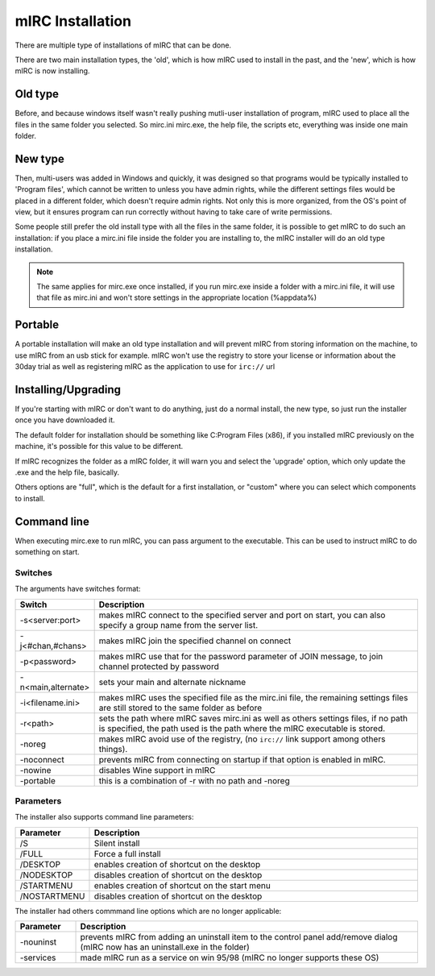 mIRC Installation
=================

There are multiple type of installations of mIRC that can be done.

There are two main installation types, the 'old', which is how mIRC used to install in the past, and the 'new', which is how mIRC is now installing.

Old type
--------

Before, and because windows itself wasn't really pushing mutli-user installation of program, mIRC used to place all the files in the same folder you selected. So mirc.ini mirc.exe, the help file, the scripts etc, everything was inside one main folder.

New type
--------

Then, multi-users was added in Windows and quickly, it was designed so that programs would be typically installed to 'Program files', which cannot be written to unless you have admin rights, while the different settings files would be placed in a different folder, which doesn't require admin rights. Not only this is more organized, from the OS's point of view, but it ensures program can run correctly without having to take care of write permissions.

Some people still prefer the old install type with all the files in the same folder, it is possible to get mIRC to do such an installation: if you place a mirc.ini file inside the folder you are installing to, the mIRC installer will do an old type installation.

.. note:: The same applies for mirc.exe once installed, if you run mirc.exe inside a folder with a mirc.ini file, it will use that file as mirc.ini and won't store settings in the appropriate location (%appdata%)

Portable
--------

A portable installation will make an old type installation and will prevent mIRC from storing information on the machine, to use mIRC from an usb stick for example. mIRC won't use the registry to store your license or information about the 30day trial as well as registering mIRC as the application to use for ``irc://`` url

Installing/Upgrading
--------------------

If you're starting with mIRC or don't want to do anything, just do a normal install, the new type, so just run the installer once you have downloaded it.

The default folder for installation should be something like C:\Program Files (x86)\, if you installed mIRC previously on the machine, it's possible for this value to be different.

If mIRC recognizes the folder as a mIRC folder, it will warn you and select the 'upgrade' option, which only update the .exe and the help file, basically.

Others options are "full", which is the default for a first installation, or "custom" where you can select which components to install.

Command line
------------

When executing mirc.exe to run mIRC, you can pass argument to the executable. This can be used to instruct mIRC to do something on start.

Switches
^^^^^^^^

The arguments have switches format:

.. list-table::
    :widths: 15 85
    :header-rows: 1

    * - Switch
      - Description
    * - -s<server:port>
      - makes mIRC connect to the specified server and port on start, you can also specify a group name from the server list.
    * - -j<#chan,#chans> 
      - makes mIRC join the specified channel on connect
    * - -p<password> 
      - makes mIRC use that for the password parameter of JOIN message, to join channel protected by password
    * - -n<main,alternate> 
      - sets your main and alternate nickname
    * - -i<filename.ini> 
      - makes mIRC uses the specified file as the mirc.ini file, the remaining settings files are still stored to the same folder as before
    * - -r<path> 
      - sets the path where mIRC saves mirc.ini as well as others settings files, if no path is specified, the path used is the path where the mIRC executable is stored.
    * - -noreg 
      - makes mIRC avoid use of the registry, (no ``irc://`` link support among others things).
    * - -noconnect 
      - prevents mIRC from connecting on startup if that option is enabled in mIRC.
    * - -nowine 
      - disables Wine support in mIRC
    * - -portable 
      - this is a combination of -r with no path and -noreg

Parameters
^^^^^^^^^^

The installer also supports command line parameters:

.. list-table::
    :widths: 15 85
    :header-rows: 1

    * - Parameter
      - Description
    * - /S 
      - Silent install
    * - /FULL 
      - Force a full install
    * - /DESKTOP 
      - enables creation of shortcut on the desktop
    * - /NODESKTOP 
      - disables creation of shortcut on the desktop
    * - /STARTMENU 
      - enables creation of shortcut on the start menu
    * - /NOSTARTMENU 
      - disables creation of shortcut on the desktop

The installer had others commmand line options which are no longer applicable:

.. list-table::
    :widths: 15 85
    :header-rows: 1

    * - Parameter
      - Description
    * - -nouninst 
      - prevents mIRC from adding an uninstall item to the control panel add/remove dialog (mIRC now has an uninstall.exe in the folder)
    * - -services 
      - made mIRC run as a service on win 95/98 (mIRC no longer supports these OS)
